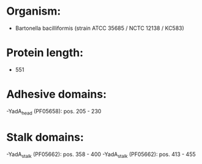 * Organism:
- Bartonella bacilliformis (strain ATCC 35685 / NCTC 12138 / KC583)
* Protein length:
- 551
* Adhesive domains:
-YadA_head (PF05658): pos. 205 - 230
* Stalk domains:
-YadA_stalk (PF05662): pos. 358 - 400
-YadA_stalk (PF05662): pos. 413 - 455

